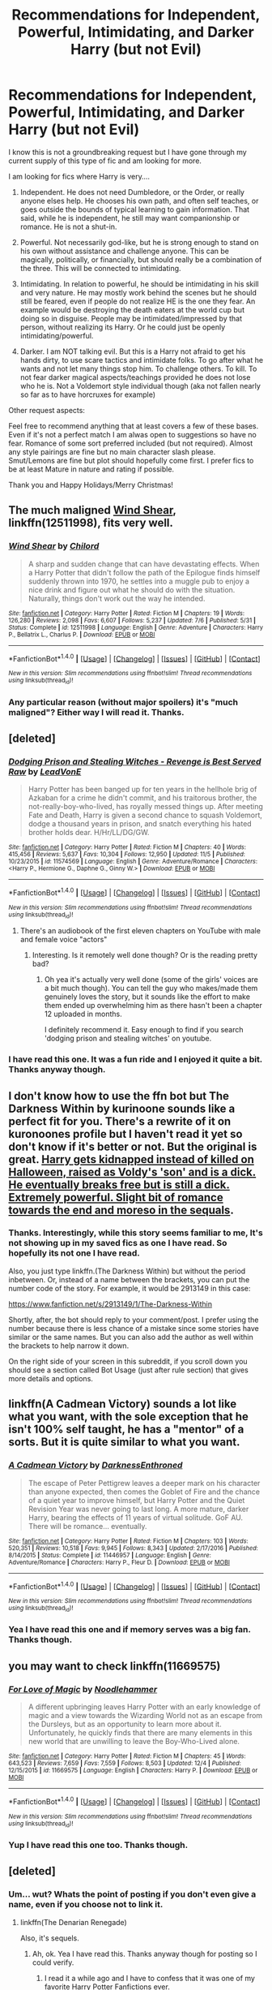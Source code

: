 #+TITLE: Recommendations for Independent, Powerful, Intimidating, and Darker Harry (but not Evil)

* Recommendations for Independent, Powerful, Intimidating, and Darker Harry (but not Evil)
:PROPERTIES:
:Author: Noexit007
:Score: 13
:DateUnix: 1514234550.0
:DateShort: 2017-Dec-26
:FlairText: Request
:END:
I know this is not a groundbreaking request but I have gone through my current supply of this type of fic and am looking for more.

I am looking for fics where Harry is very....

1. Independent. He does not need Dumbledore, or the Order, or really anyone elses help. He chooses his own path, and often self teaches, or goes outside the bounds of typical learning to gain information. That said, while he is independent, he still may want companionship or romance. He is not a shut-in.

2. Powerful. Not necessarily god-like, but he is strong enough to stand on his own without assistance and challenge anyone. This can be magically, politically, or financially, but should really be a combination of the three. This will be connected to intimidating.

3. Intimidating. In relation to powerful, he should be intimidating in his skill and very nature. He may mostly work behind the scenes but he should still be feared, even if people do not realize HE is the one they fear. An example would be destroying the death eaters at the world cup but doing so in disguise. People may be intimidated/impressed by that person, without realizing its Harry. Or he could just be openly intimidating/powerful.

4. Darker. I am NOT talking evil. But this is a Harry not afraid to get his hands dirty, to use scare tactics and intimidate folks. To go after what he wants and not let many things stop him. To challenge others. To kill. To not fear darker magical aspects/teachings provided he does not lose who he is. Not a Voldemort style individual though (aka not fallen nearly so far as to have horcruxes for example)

Other request aspects:

Feel free to recommend anything that at least covers a few of these bases. Even if it's not a perfect match I am alwas open to suggestions so have no fear. Romance of some sort preferred included (but not required). Almost any style pairings are fine but no main character slash please. Smut/Lemons are fine but plot should hopefully come first. I prefer fics to be at least Mature in nature and rating if possible.

Thank you and Happy Holidays/Merry Christmas!


** The much maligned [[https://www.fanfiction.net/s/12511998/1/Wind-Shear][Wind Shear]], linkffn(12511998), fits very well.
:PROPERTIES:
:Author: InquisitorCOC
:Score: 6
:DateUnix: 1514243713.0
:DateShort: 2017-Dec-26
:END:

*** [[http://www.fanfiction.net/s/12511998/1/][*/Wind Shear/*]] by [[https://www.fanfiction.net/u/67673/Chilord][/Chilord/]]

#+begin_quote
  A sharp and sudden change that can have devastating effects. When a Harry Potter that didn't follow the path of the Epilogue finds himself suddenly thrown into 1970, he settles into a muggle pub to enjoy a nice drink and figure out what he should do with the situation. Naturally, things don't work out the way he intended.
#+end_quote

^{/Site/: [[http://www.fanfiction.net/][fanfiction.net]] *|* /Category/: Harry Potter *|* /Rated/: Fiction M *|* /Chapters/: 19 *|* /Words/: 126,280 *|* /Reviews/: 2,098 *|* /Favs/: 6,607 *|* /Follows/: 5,237 *|* /Updated/: 7/6 *|* /Published/: 5/31 *|* /Status/: Complete *|* /id/: 12511998 *|* /Language/: English *|* /Genre/: Adventure *|* /Characters/: Harry P., Bellatrix L., Charlus P. *|* /Download/: [[http://www.ff2ebook.com/old/ffn-bot/index.php?id=12511998&source=ff&filetype=epub][EPUB]] or [[http://www.ff2ebook.com/old/ffn-bot/index.php?id=12511998&source=ff&filetype=mobi][MOBI]]}

--------------

*FanfictionBot*^{1.4.0} *|* [[[https://github.com/tusing/reddit-ffn-bot/wiki/Usage][Usage]]] | [[[https://github.com/tusing/reddit-ffn-bot/wiki/Changelog][Changelog]]] | [[[https://github.com/tusing/reddit-ffn-bot/issues/][Issues]]] | [[[https://github.com/tusing/reddit-ffn-bot/][GitHub]]] | [[[https://www.reddit.com/message/compose?to=tusing][Contact]]]

^{/New in this version: Slim recommendations using/ ffnbot!slim! /Thread recommendations using/ linksub(thread_id)!}
:PROPERTIES:
:Author: FanfictionBot
:Score: 1
:DateUnix: 1514243741.0
:DateShort: 2017-Dec-26
:END:


*** Any particular reason (without major spoilers) it's "much maligned"? Either way I will read it. Thanks.
:PROPERTIES:
:Author: Noexit007
:Score: 1
:DateUnix: 1514260788.0
:DateShort: 2017-Dec-26
:END:


** [deleted]
:PROPERTIES:
:Score: 2
:DateUnix: 1514269486.0
:DateShort: 2017-Dec-26
:END:

*** [[http://www.fanfiction.net/s/11574569/1/][*/Dodging Prison and Stealing Witches - Revenge is Best Served Raw/*]] by [[https://www.fanfiction.net/u/6791440/LeadVonE][/LeadVonE/]]

#+begin_quote
  Harry Potter has been banged up for ten years in the hellhole brig of Azkaban for a crime he didn't commit, and his traitorous brother, the not-really-boy-who-lived, has royally messed things up. After meeting Fate and Death, Harry is given a second chance to squash Voldemort, dodge a thousand years in prison, and snatch everything his hated brother holds dear. H/Hr/LL/DG/GW.
#+end_quote

^{/Site/: [[http://www.fanfiction.net/][fanfiction.net]] *|* /Category/: Harry Potter *|* /Rated/: Fiction M *|* /Chapters/: 40 *|* /Words/: 415,456 *|* /Reviews/: 5,637 *|* /Favs/: 10,304 *|* /Follows/: 12,950 *|* /Updated/: 11/5 *|* /Published/: 10/23/2015 *|* /id/: 11574569 *|* /Language/: English *|* /Genre/: Adventure/Romance *|* /Characters/: <Harry P., Hermione G., Daphne G., Ginny W.> *|* /Download/: [[http://www.ff2ebook.com/old/ffn-bot/index.php?id=11574569&source=ff&filetype=epub][EPUB]] or [[http://www.ff2ebook.com/old/ffn-bot/index.php?id=11574569&source=ff&filetype=mobi][MOBI]]}

--------------

*FanfictionBot*^{1.4.0} *|* [[[https://github.com/tusing/reddit-ffn-bot/wiki/Usage][Usage]]] | [[[https://github.com/tusing/reddit-ffn-bot/wiki/Changelog][Changelog]]] | [[[https://github.com/tusing/reddit-ffn-bot/issues/][Issues]]] | [[[https://github.com/tusing/reddit-ffn-bot/][GitHub]]] | [[[https://www.reddit.com/message/compose?to=tusing][Contact]]]

^{/New in this version: Slim recommendations using/ ffnbot!slim! /Thread recommendations using/ linksub(thread_id)!}
:PROPERTIES:
:Author: FanfictionBot
:Score: 1
:DateUnix: 1514269509.0
:DateShort: 2017-Dec-26
:END:

**** There's an audiobook of the first eleven chapters on YouTube with male and female voice "actors"
:PROPERTIES:
:Author: mufasaLIVES
:Score: 1
:DateUnix: 1514307524.0
:DateShort: 2017-Dec-26
:END:

***** Interesting. Is it remotely well done though? Or is the reading pretty bad?
:PROPERTIES:
:Author: Noexit007
:Score: 1
:DateUnix: 1514331412.0
:DateShort: 2017-Dec-27
:END:

****** Oh yea it's actually very well done (some of the girls' voices are a bit much though). You can tell the guy who makes/made them genuinely loves the story, but it sounds like the effort to make them ended up overwhelming him as there hasn't been a chapter 12 uploaded in months.

I definitely recommend it. Easy enough to find if you search 'dodging prison and stealing witches' on youtube.
:PROPERTIES:
:Author: mufasaLIVES
:Score: 1
:DateUnix: 1514337426.0
:DateShort: 2017-Dec-27
:END:


*** I have read this one. It was a fun ride and I enjoyed it quite a bit. Thanks anyway though.
:PROPERTIES:
:Author: Noexit007
:Score: 1
:DateUnix: 1514331392.0
:DateShort: 2017-Dec-27
:END:


** I don't know how to use the ffn bot but The Darkness Within by kurinoone sounds like a perfect fit for you. There's a rewrite of it on kuronoones profile but I haven't read it yet so don't know if it's better or not. But the original is great. [[/spoiler][Harry gets kidnapped instead of killed on Halloween, raised as Voldy's 'son' and is a dick. He eventually breaks free but is still a dick. Extremely powerful. Slight bit of romance towards the end and moreso in the sequals]].
:PROPERTIES:
:Author: AskMeAboutKtizo
:Score: 1
:DateUnix: 1514239762.0
:DateShort: 2017-Dec-26
:END:

*** Thanks. Interestingly, while this story seems familiar to me, It's not showing up in my saved fics as one I have read. So hopefully its not one I have read.

Also, you just type linkffn.(The Darkness Within) but without the period inbetween. Or, instead of a name between the brackets, you can put the number code of the story. For example, it would be 2913149 in this case:

[[https://www.fanfiction.net/s/2913149/1/The-Darkness-Within]]

Shortly, after, the bot should reply to your comment/post. I prefer using the number because there is less chance of a mistake since some stories have similar or the same names. But you can also add the author as well within the brackets to help narrow it down.

On the right side of your screen in this subreddit, if you scroll down you should see a section called Bot Usage (just after rule section) that gives more details and options.
:PROPERTIES:
:Author: Noexit007
:Score: 3
:DateUnix: 1514240243.0
:DateShort: 2017-Dec-26
:END:


** linkffn(A Cadmean Victory) sounds a lot like what you want, with the sole exception that he isn't 100% self taught, he has a "mentor" of a sorts. But it is quite similar to what you want.
:PROPERTIES:
:Author: nauze18
:Score: 1
:DateUnix: 1514241731.0
:DateShort: 2017-Dec-26
:END:

*** [[http://www.fanfiction.net/s/11446957/1/][*/A Cadmean Victory/*]] by [[https://www.fanfiction.net/u/7037477/DarknessEnthroned][/DarknessEnthroned/]]

#+begin_quote
  The escape of Peter Pettigrew leaves a deeper mark on his character than anyone expected, then comes the Goblet of Fire and the chance of a quiet year to improve himself, but Harry Potter and the Quiet Revision Year was never going to last long. A more mature, darker Harry, bearing the effects of 11 years of virtual solitude. GoF AU. There will be romance... eventually.
#+end_quote

^{/Site/: [[http://www.fanfiction.net/][fanfiction.net]] *|* /Category/: Harry Potter *|* /Rated/: Fiction M *|* /Chapters/: 103 *|* /Words/: 520,351 *|* /Reviews/: 10,518 *|* /Favs/: 9,945 *|* /Follows/: 8,343 *|* /Updated/: 2/17/2016 *|* /Published/: 8/14/2015 *|* /Status/: Complete *|* /id/: 11446957 *|* /Language/: English *|* /Genre/: Adventure/Romance *|* /Characters/: Harry P., Fleur D. *|* /Download/: [[http://www.ff2ebook.com/old/ffn-bot/index.php?id=11446957&source=ff&filetype=epub][EPUB]] or [[http://www.ff2ebook.com/old/ffn-bot/index.php?id=11446957&source=ff&filetype=mobi][MOBI]]}

--------------

*FanfictionBot*^{1.4.0} *|* [[[https://github.com/tusing/reddit-ffn-bot/wiki/Usage][Usage]]] | [[[https://github.com/tusing/reddit-ffn-bot/wiki/Changelog][Changelog]]] | [[[https://github.com/tusing/reddit-ffn-bot/issues/][Issues]]] | [[[https://github.com/tusing/reddit-ffn-bot/][GitHub]]] | [[[https://www.reddit.com/message/compose?to=tusing][Contact]]]

^{/New in this version: Slim recommendations using/ ffnbot!slim! /Thread recommendations using/ linksub(thread_id)!}
:PROPERTIES:
:Author: FanfictionBot
:Score: 2
:DateUnix: 1514241749.0
:DateShort: 2017-Dec-26
:END:


*** Yea I have read this one and if memory serves was a big fan. Thanks though.
:PROPERTIES:
:Author: Noexit007
:Score: 2
:DateUnix: 1514260693.0
:DateShort: 2017-Dec-26
:END:


** you may want to check linkffn(11669575)
:PROPERTIES:
:Author: Tyriat
:Score: 1
:DateUnix: 1514313826.0
:DateShort: 2017-Dec-26
:END:

*** [[http://www.fanfiction.net/s/11669575/1/][*/For Love of Magic/*]] by [[https://www.fanfiction.net/u/5241558/Noodlehammer][/Noodlehammer/]]

#+begin_quote
  A different upbringing leaves Harry Potter with an early knowledge of magic and a view towards the Wizarding World not as an escape from the Dursleys, but as an opportunity to learn more about it. Unfortunately, he quickly finds that there are many elements in this new world that are unwilling to leave the Boy-Who-Lived alone.
#+end_quote

^{/Site/: [[http://www.fanfiction.net/][fanfiction.net]] *|* /Category/: Harry Potter *|* /Rated/: Fiction M *|* /Chapters/: 45 *|* /Words/: 643,523 *|* /Reviews/: 7,659 *|* /Favs/: 7,559 *|* /Follows/: 8,503 *|* /Updated/: 12/4 *|* /Published/: 12/15/2015 *|* /id/: 11669575 *|* /Language/: English *|* /Characters/: Harry P. *|* /Download/: [[http://www.ff2ebook.com/old/ffn-bot/index.php?id=11669575&source=ff&filetype=epub][EPUB]] or [[http://www.ff2ebook.com/old/ffn-bot/index.php?id=11669575&source=ff&filetype=mobi][MOBI]]}

--------------

*FanfictionBot*^{1.4.0} *|* [[[https://github.com/tusing/reddit-ffn-bot/wiki/Usage][Usage]]] | [[[https://github.com/tusing/reddit-ffn-bot/wiki/Changelog][Changelog]]] | [[[https://github.com/tusing/reddit-ffn-bot/issues/][Issues]]] | [[[https://github.com/tusing/reddit-ffn-bot/][GitHub]]] | [[[https://www.reddit.com/message/compose?to=tusing][Contact]]]

^{/New in this version: Slim recommendations using/ ffnbot!slim! /Thread recommendations using/ linksub(thread_id)!}
:PROPERTIES:
:Author: FanfictionBot
:Score: 1
:DateUnix: 1514313839.0
:DateShort: 2017-Dec-26
:END:


*** Yup I have read this one too. Thanks though.
:PROPERTIES:
:Author: Noexit007
:Score: 1
:DateUnix: 1514331336.0
:DateShort: 2017-Dec-27
:END:


** [deleted]
:PROPERTIES:
:Score: 0
:DateUnix: 1514239934.0
:DateShort: 2017-Dec-26
:END:

*** Um... wut? Whats the point of posting if you don't even give a name, even if you choose not to link it.
:PROPERTIES:
:Author: Noexit007
:Score: 1
:DateUnix: 1514240740.0
:DateShort: 2017-Dec-26
:END:

**** linkffn(The Denarian Renegade)

Also, it's sequels.
:PROPERTIES:
:Author: SomeoneTrading
:Score: 1
:DateUnix: 1514240982.0
:DateShort: 2017-Dec-26
:END:

***** Ah, ok. Yea I have read this. Thanks anyway though for posting so I could verify.
:PROPERTIES:
:Author: Noexit007
:Score: 2
:DateUnix: 1514241158.0
:DateShort: 2017-Dec-26
:END:

****** I read it a while ago and I have to confess that it was one of my favorite Harry Potter Fanfictions ever.
:PROPERTIES:
:Author: Lazystinkdog
:Score: 1
:DateUnix: 1514314337.0
:DateShort: 2017-Dec-26
:END:


***** [[http://www.fanfiction.net/s/3473224/1/][*/The Denarian Renegade/*]] by [[https://www.fanfiction.net/u/524094/Shezza][/Shezza/]]

#+begin_quote
  By the age of seven, Harry Potter hated his home, his relatives and his life. However, an ancient demonic artefact has granted him the powers of a Fallen and now he will let nothing stop him in his quest for power. AU: Slight Xover with Dresden Files
#+end_quote

^{/Site/: [[http://www.fanfiction.net/][fanfiction.net]] *|* /Category/: Harry Potter *|* /Rated/: Fiction M *|* /Chapters/: 38 *|* /Words/: 234,997 *|* /Reviews/: 2,017 *|* /Favs/: 4,512 *|* /Follows/: 1,763 *|* /Updated/: 10/25/2007 *|* /Published/: 4/3/2007 *|* /Status/: Complete *|* /id/: 3473224 *|* /Language/: English *|* /Genre/: Supernatural/Adventure *|* /Characters/: Harry P. *|* /Download/: [[http://www.ff2ebook.com/old/ffn-bot/index.php?id=3473224&source=ff&filetype=epub][EPUB]] or [[http://www.ff2ebook.com/old/ffn-bot/index.php?id=3473224&source=ff&filetype=mobi][MOBI]]}

--------------

*FanfictionBot*^{1.4.0} *|* [[[https://github.com/tusing/reddit-ffn-bot/wiki/Usage][Usage]]] | [[[https://github.com/tusing/reddit-ffn-bot/wiki/Changelog][Changelog]]] | [[[https://github.com/tusing/reddit-ffn-bot/issues/][Issues]]] | [[[https://github.com/tusing/reddit-ffn-bot/][GitHub]]] | [[[https://www.reddit.com/message/compose?to=tusing][Contact]]]

^{/New in this version: Slim recommendations using/ ffnbot!slim! /Thread recommendations using/ linksub(thread_id)!}
:PROPERTIES:
:Author: FanfictionBot
:Score: 1
:DateUnix: 1514240993.0
:DateShort: 2017-Dec-26
:END:
